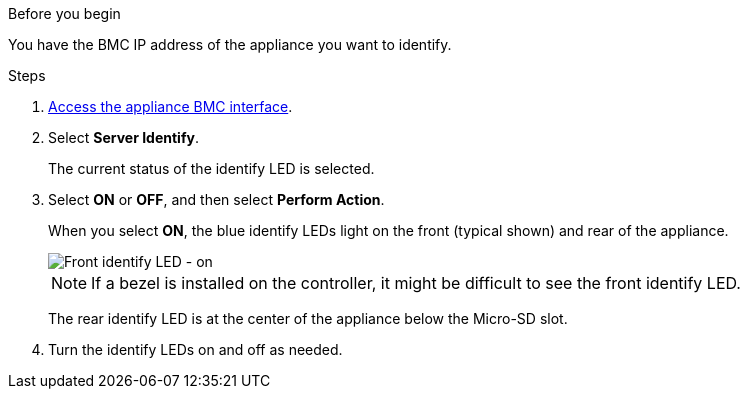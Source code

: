 // Turn on identify LED for SGF6112, SG110, SG1100
// Intro and related info are in referencing topic

.Before you begin

You have the BMC IP address of the appliance you want to identify.

.Steps

. link:../installconfig/accessing-bmc-interface.html[Access the appliance BMC interface].
. Select *Server Identify*.
+
The current status of the identify LED is selected.
. Select *ON* or *OFF*, and then select *Perform Action*.
+
When you select *ON*, the blue identify LEDs light on the front (typical shown) and rear of the appliance.
+
image::../media/sgf6112_front_panel_service_led_on.png[Front identify LED - on]
+
NOTE: If a bezel is installed on the controller, it might be difficult to see the front identify LED.
+
The rear identify LED is at the center of the appliance below the Micro-SD slot.
+
.  Turn the identify LEDs on and off as needed.

